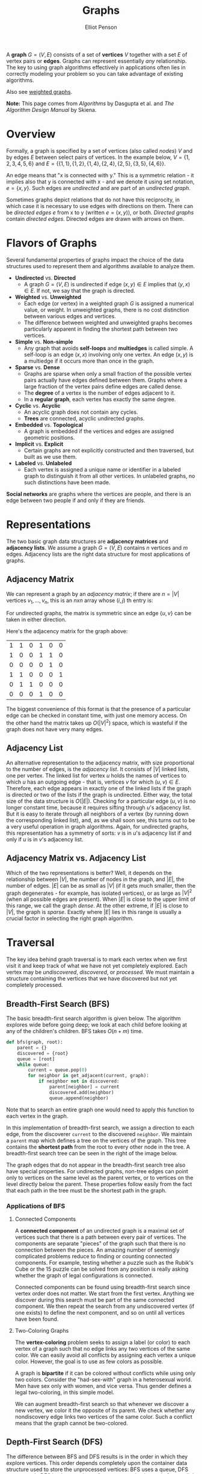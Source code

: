 #+TITLE: Graphs
#+AUTHOR: Elliot Penson

A *graph* $G = (V, E)$ consists of a set of *vertices* $V$ together with a set
$E$ of vertex pairs or *edges*. Graphs can represent essentially /any/
relationship. The key to using graph algorithms effectively in applications
often lies in correctly modeling your problem so you can take advantage of
existing algorithms.

Also see [[file:weighted-graphs.org][weighted graphs]].

*Note:* This page comes from /Algorithms/ by Dasgupta et al. and /The Algorithm
Design Manual/ by Skiena.

* Overview
  
  Formally, a graph is specified by a set of vertices (also called
  /nodes/) $V$ and by edges $E$ between select pairs of vertices. In
  the example below, $V = \{1, 2, 3, 4, 5, 6\}$ and $E = \{\{1, 1\},
  \{1, 2\}, \{1, 4\}, \{2, 4\}, \{2, 5\}, \{3, 5\}, \{4, 6\}\}$.

  #+ATTR_HTML: :width 400
  [[../images/graph.png]]

  An edge means that "x is connected with y." This is a symmetric
  relation - it implies also that y is connected with x - and we
  denote it using set notation, $e = \{x, y\}$. Such edges are
  /undirected/ and are part of an /undirected graph/.

  Sometimes graphs depict relations that do not have this reciprocity,
  in which case it is necessary to use edges with directions on
  them. There can be /directed edges/ $e$ from x to y (written $e =
  (x, y)$), or both. /Directed graphs/ contain /directed
  edges/. Directed edges are drawn with arrows on them.

* Flavors of Graphs

  Several fundamental properties of graphs impact the choice of the data
  structures used to represent them and algorithms available to analyze them.

  - *Undirected* vs. *Directed*
    - A graph $G = (V, E)$ is undirected if edge $(x, y) \in E$ implies that
      $(y, x) \in E$. If not, we say that the graph is directed.
  - *Weighted* vs. *Unweighted*
    - Each edge (or vertex) in a weighted graph $G$ is assigned a numerical
      value, or weight. In unweighted graphs, there is no cost distinction
      between various edges and vertices.
    - The difference between weighted and unweighted graphs becomes
      particularly apparent in finding the shortest path between two vertices.
  - *Simple* vs. *Non-simple*
    - Any graph that avoids *self-loops* and *multiedges* is called simple. A
      self-loop is an edge $(x, x)$ involving only one vertex. An edge $(x, y)$
      is a multiedge if it occurs more than once in the graph.
  - *Sparse* vs. *Dense*
    - Graphs are sparse when only a small fraction of the possible vertex pairs
      actually have edges defined between them. Graphs where a large fraction
      of the vertex pairs define edges are called dense.
    - The *degree* of a vertex is the number of edges adjacent to it.
    - In a *regular graph*, each vertex has exactly the same degree.
  - *Cyclic* vs. *Acyclic*
    - An acyclic graph does not contain any cycles.
    - *Trees* are connected, acyclic undirected graphs.
  - *Embedded* vs. *Topological*
    - A graph is embedded if the vertices and edges are assigned geometric
      positions.
  - *Implicit* vs. *Explicit*
    - Certain graphs are not explicitly constructed and then traversed, but
      built as we use them.
  - *Labeled* vs. *Unlabeled*
    - Each vertex is assigned a unique name or identifier in a labeled graph to
      distinguish it from all other vertices. In unlabeled graphs, no such
      distinctions have been made.

  *Social networks* are graphs where the vertices are people, and there is an
  edge between two people if and only if they are friends.

* Representations

  The two basic graph data structures are *adjacency matrices* and *adjacency
  lists*. We assume a graph $G = (V, E)$ contains $n$ vertices and $m$
  edges. Adjacency lists are the right data structure for most applications of
  graphs.

** Adjacency Matrix

   We can represent a graph by an /adjacency matrix/; if there are $n
   = |V|$ vertices $v_1,...,v_n$, this is an $nxn$ array whose $(i,
   j)$ th entry is:
   
   \begin{equation}
   a_{ij} = 
   \begin{cases}
   \text{1} &\quad\text{if there is an edge from $v_i$ to $v_j$}\\
   \text{0} &\quad\text{otherwise.} \ 
   \end{cases}
   \end{equation}

   For undirected graphs, the matrix is symmetric since an edge $\{u,
   v\}$ can be taken in either direction.

   Here's the adjacency matrix for the graph above:

   |---+---+---+---+---+---|
   | 1 | 1 | 0 | 1 | 0 | 0 |
   | 1 | 0 | 0 | 1 | 1 | 0 |
   | 0 | 0 | 0 | 0 | 1 | 0 |
   | 1 | 1 | 0 | 0 | 0 | 1 |
   | 0 | 1 | 1 | 0 | 0 | 0 |
   | 0 | 0 | 0 | 1 | 0 | 0 |

   The biggest convenience of this format is that the presence of a
   particular edge can be checked in constant time, with just one
   memory access. On the other hand the matrix takes up $O(|V|^2)$
   space, which is wasteful if the graph does not have very many
   edges.

** Adjacency List

   An alternative representation to the adjacency matrix, with size
   proportional to the number of edges, is the /adjacency
   list/. It consists of $|V|$ linked lists, one per vertex. The
   linked list for vertex $u$ holds the names of vertices to which $u$
   has an outgoing edge - that is, vertices $v$ for which $(u, v) \in
   E$. Therefore, each edge appears in exactly one of the linked lists
   if the graph is directed or two of the lists if the graph is
   undirected. Either way, the total size of the data structure is
   $O(|E|)$. Checking for a particular edge $(u, v)$ is no longer
   constant time, because it requires sifting through $u$'s adjacency
   list. But it is easy to iterate through all neighbors of a vertex
   (by running down the corresponding linked list), and, as we shall
   soon see, this turns out to be a very useful operation in graph
   algorithms. Again, for undirected graphs, this representation has a
   symmetry of sorts: $v$ is in $u$'s adjacency list if and only if
   $u$ is in $v$'s adjacency list.

** Adjacency Matrix vs. Adjacency List

   Which of the two representations is better? Well, it depends on the
   relationship between $|V|$, the number of nodes in the graph, and
   $|E|$, the number of edges. $|E|$ can be as small as $|V|$ (if it
   gets much smaller, then the graph degenerates - for example, has
   isolated vertices), or as large as $|V|^2$ (when all possible edges
   are present). When $|E|$ is close to the upper limit of this range,
   we call the graph /dense/. At the other extreme, if $|E|$ is close
   to $|V|$, the graph is /sparse/. Exactly where $|E|$ lies in this
   range is usually a crucial factor in selecting the right graph
   algorithm.

* Traversal

  The key idea behind graph traversal is to mark each vertex when we first visit
  it and keep track of what we have not yet completely explored. Each vertex may
  be /undiscovered/, /discovered/, or /processed/. We must maintain a structure
  containing the vertices that we have discovered but not yet completely
  processed.

** Breadth-First Search (BFS)

   The basic breadth-first search algorithm is given below. The algorithm
   explores wide before going deep; we look at each child before looking at any
   of the children's children. BFS takes $O(n + m)$ time.

   #+BEGIN_SRC python
     def bfs(graph, root):
         parent = {}
         discovered = {root}
         queue = [root]
         while queue:
             current = queue.pop(0)
             for neighbor in get_adjacent(current, graph):
                 if neighbor not in discovered:
                     parent[neighbor] = current
                     discovered.add(neighbor)
                     queue.append(neighbor)
   #+END_SRC

   Note that to search an entire graph one would need to apply this function to
   each vertex in the graph.
   
   In this implementation of breadth-first search, we assign a direction to each
   edge, from the discoverer ~current~ to the discovered ~neighbor~. We maintain
   a ~parent~ map which defines a tree on the vertices of the graph. This tree
   contains the *shortest path* from the root to every other node in the tree. A
   breadth-first search tree can be seen in the right of the image below.

   [[file:../images/bfs.png]]

   The graph edges that do not appear in the breadth-first search tree also have
   special properties. For undirected graphs, non-tree edges can point only to
   vertices on the same level as the parent vertex, or to vertices on the level
   directly below the parent. These properties follow easily from the fact that
   each path in the tree must be the shortest path in the graph.

*** Applications of BFS

**** Connected Components

     A *connected component* of an undirected graph is a maximal set of vertices
     such that there is a path between every pair of vertices. The components
     are separate "pieces" of the graph such that there is no connection between
     the pieces. An amazing number of seemingly complicated problems reduce to
     finding or counting connected components. For example, testing whether a
     puzzle such as the Rubik's Cube or the 15 puzzle can be solved from any
     position is really asking whether the graph of legal configurations is
     connected.

     Connected components can be found using breadth-first search since vertex
     order does not matter. We start from the first vertex. Anything we discover
     during this search must be part of the same connected component. We then
     repeat the search from any undiscovered vertex (if one exists) to define
     the next component, and so on until all vertices have been found.

**** Two-Coloring Graphs

     The *vertex-coloring* problem seeks to assign a label (or color) to each
     vertex of a graph such that no edge links any two vertices of the same
     color. We can easily avoid all conflicts by assigning each vertex a unique
     color. However, the goal is to use as few colors as possible.

     A graph is *bipartite* if it can be colored without conflicts while using
     only two colors. Consider the "had-sex-with" graph in a heterosexual
     world. Men have sex only with women, and vice versa. Thus gender defines a
     legal two-coloring, in this simple model.

     We can augment breadth-first search so that whenever we discover a new
     vertex, we color it the opposite of its parent. We check whether any
     nondiscovery edge links two vertices of the same color. Such a conflict
     means that the graph cannot be two-colored.

** Depth-First Search (DFS)

   The difference between BFS and DFS results is in the order in which they
   explore vertices. This order depends completely upon the container data
   structure used to store the unprocessed vertices: BFS uses a queue, DFS uses
   a stack. DFS implementations often use recursion instead of an explicit
   stack. Depth-first search explores deep before going wide; the algorithm
   looks at the entirety of a child before moving to the next child.

   #+BEGIN_SRC python
     def dfs(root, graph):
         discovered = set()
         parent = {}

         def search(node):
             discovered.add(node)
             for neighbor in get_adjacent(node, graph):
                 if neighbor not in discovered:
                     parent[neighbor] = root
                     dfs(neighbor, graph)

         search(root)
   #+END_SRC

   Note that some implementations of depth-first search also maintain the
   traversal time for each vertex. A ~time~ clock ticks each time we enter or
   exit any vertex. ~entry_time~ and ~exit_time~ dictionaries go from node ->
   time. The time intervals can tell us a vertex's ancestor and how many
   descendants it has.

   [[file:../images/dfs.png]]

   Depth-first search partitions the edges of an undirected graph into exactly
   two classes: *tree edges* and *back edges*. The tree edges discover new
   vertices, and are those encoding in the ~parent~ relation (seen in the image
   above). Back edges are those whose other endpoint is an ancestor of the
   vertex being expanded, so they point back into the tree.

*** Applications of DFS

**** Finding Cycles

     Back edges are the key to finding a cycle in an undirected graph. If there
     is no back edge, all edges are tree edges, and no cycle exists in a
     tree. But /any/ back edge going from $x$ to an ancestor $y$ creates a cycle
     with the tree path from $y$ to $x$.

     #+BEGIN_SRC python
       def has_cycle(node, graph, discovered=None):
           if discovered is None:
               discovered = set()
           discovered.add(node)
           return any((neighbor in discovered or
                       has_cycle(graph, neighbor, discoverd))
                      for neighbor in get_adjacent(node, graph))
     #+END_SRC

**** Articulation Vertices

     [[file:../images/articulation-vertex.png]]

     The *articulation vertex* is a single vertex whose deletion disconnects a
     connected component of the graph. Any graph that contains an articulation
     vertex is inherently fragile, because deleting that single vertex causes a
     loss of connectivity between other nodes. The *connectivity* of a graph is
     the smallest number of vertices whose deletion will disconnect the
     graph. The connectivity is one if the graph has an articulation
     vertex. More robust graphs without such a vertex are said to be
     *biconnected*.

     Testing for articulation vertices by brute force is easy. Temporarily
     delete each vertex $v$, and then do a BFS or DFS traversal of the remaining
     graph to establish whether it is still connected. The total time is
     $O(n(m + n))$.

     DFS gives a clever, linear-time algorithm. Look at the depth-first search
     tree. If this tree represents the entirety of the graph, all internal
     (non-leaf) nodes would be articulation vertices, since deleting any one of
     them would separate a leaf from the root. A depth-first search of a
     /general/ graph partitions the edges into tree edges and back edges. Think
     of these back edges as security cables linking a vertex back to one of its
     ancestors. Finding articulation vertices requires maintaining the extent to
     which back edges (i.e. security cables) link chunks of the DFS tree back to
     ancestor nodes.

*** DFS on Directed Graphs

    When traversing undirected graphs, every edge is either in the depth-first
    search tree or a back edge to an ancestor in the tree. For directed graphs,
    depth-first search labelings can take on a wider range of possibilities:
    tree edges, forward edges, back edges, and cross edges.

**** Topological Sorting

     Topological sorting is the most important operation on directed acyclic
     graphs (DAGs). It orders the vertices on a line such that all directed
     edges go from left to right. Such an ordering cannot exist if the graph
     contains a directed cycle, because there is no way you can keep going from
     right on a line and still return back to where you started from!

     Each DAG has at least one topological sort. The importance of topological
     sorting is that it gives us an ordering to process each vertex before any
     of its successors. For example, suppose college courses are vertices and
     prerequisites are edges. Your transcript is a topological sort of courses.

     Topological sorting can be performed efficiently using depth-first
     searching. A directed graph is a DAG if and only if no back edges are
     encountered. Labeling the vertices in the reverse order that they are
     marked /processed/ finds a topological sort of a DAG (i.e. record when you
     finish processing then reverse the collection).

* TODO Glossary of Terms

  Taken from /Algorithms/ by Sedgewick and Wayne. See
  http://algs4.cs.princeton.edu/41graph/

  - A /self-loop/ is an adge that connects a vertex to itself.
  - When an edge connects two vertices, we say that the vertices are
    /adjacent/ to one another and that the edge is /incident/ on both
    vertices.
  - The /degree/ of a vertex is the number of edges incident to it.
  - A /path/ in a graph is a sequence of vertices connected by edges.
  - A /cycle/ is a path (with at least one edge) whose first and last
    vertices are the same.
  - We say that one vertex is /connected/ to another if there exists a
    path that contains both of them.
  - A graph is /connected/ if there is a path from every vertex to
    every other vertex.
  - An /acyclic graph/ is a graph with no cycles.
  - A /tree/ is a acyclic connected graph.
  - A /forest/ is a disjoint set of trees.
